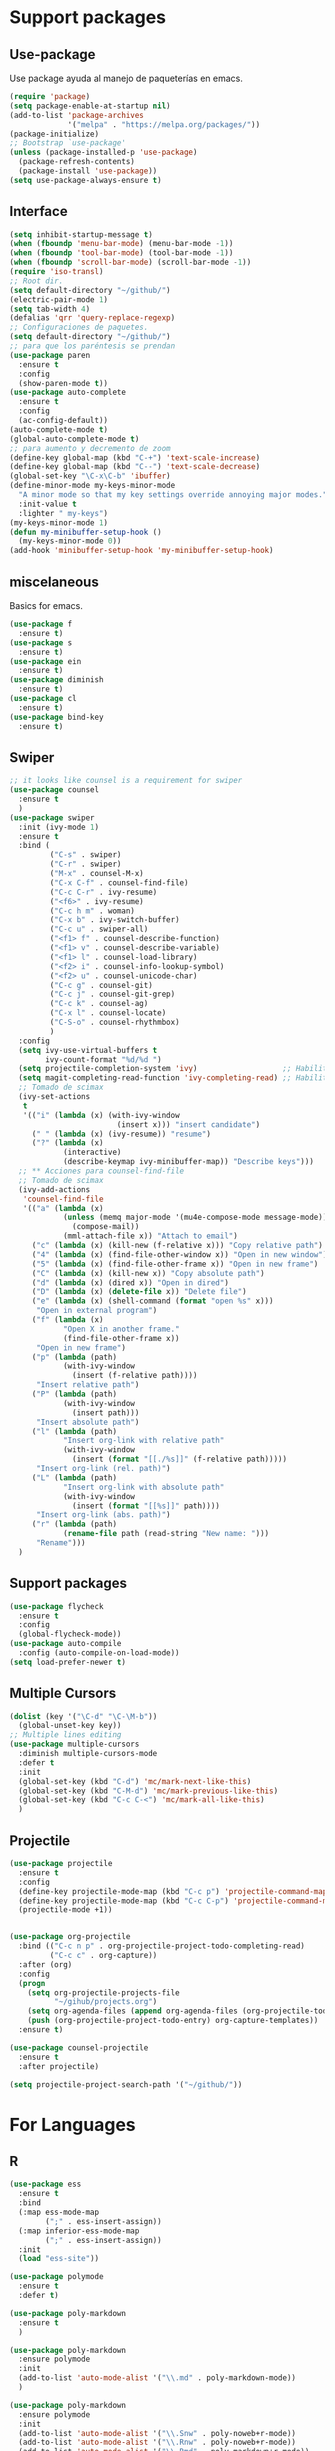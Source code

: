 
* Support packages
** Use-package
   Use package ayuda al manejo de paqueterías en emacs. 
#+BEGIN_SRC emacs-lisp
(require 'package)
(setq package-enable-at-startup nil)
(add-to-list 'package-archives
             '("melpa" . "https://melpa.org/packages/"))
(package-initialize)
;; Bootstrap `use-package'
(unless (package-installed-p 'use-package)
  (package-refresh-contents)
  (package-install 'use-package))
(setq use-package-always-ensure t)
#+END_SRC
** Interface
#+BEGIN_SRC emacs-lisp
(setq inhibit-startup-message t)
(when (fboundp 'menu-bar-mode) (menu-bar-mode -1))
(when (fboundp 'tool-bar-mode) (tool-bar-mode -1))
(when (fboundp 'scroll-bar-mode) (scroll-bar-mode -1))
(require 'iso-transl)
;; Root dir.
(setq default-directory "~/github/")
(electric-pair-mode 1)
(setq tab-width 4)
(defalias 'qrr 'query-replace-regexp)
;; Configuraciones de paquetes.
(setq default-directory "~/github/")
;; para que los paréntesis se prendan
(use-package paren
  :ensure t
  :config
  (show-paren-mode t))
(use-package auto-complete
  :ensure t
  :config
  (ac-config-default))
(auto-complete-mode t)
(global-auto-complete-mode t)
;; para aumento y decremento de zoom
(define-key global-map (kbd "C-+") 'text-scale-increase)
(define-key global-map (kbd "C--") 'text-scale-decrease)
(global-set-key "\C-x\C-b" 'ibuffer)
(define-minor-mode my-keys-minor-mode
  "A minor mode so that my key settings override annoying major modes."
  :init-value t
  :lighter " my-keys")
(my-keys-minor-mode 1)
(defun my-minibuffer-setup-hook ()
  (my-keys-minor-mode 0))
(add-hook 'minibuffer-setup-hook 'my-minibuffer-setup-hook)

#+END_SRC 
** miscelaneous
Basics for emacs. 
#+BEGIN_SRC emacs-lisp
(use-package f
  :ensure t)
(use-package s
  :ensure t)
(use-package ein
  :ensure t)
(use-package diminish
  :ensure t)
(use-package cl
  :ensure t)
(use-package bind-key
  :ensure t)
#+END_SRC
** Swiper
#+BEGIN_SRC emacs-lisp
;; it looks like counsel is a requirement for swiper
(use-package counsel
  :ensure t
  )
(use-package swiper
  :init (ivy-mode 1)
  :ensure t
  :bind (
         ("C-s" . swiper)
         ("C-r" . swiper)
         ("M-x" . counsel-M-x)
         ("C-x C-f" . counsel-find-file)
         ("C-c C-r" . ivy-resume)
         ("<f6>" . ivy-resume)
         ("C-c h m" . woman)
         ("C-x b" . ivy-switch-buffer)
         ("C-c u" . swiper-all)
         ("<f1> f" . counsel-describe-function)
         ("<f1> v" . counsel-describe-variable)
         ("<f1> l" . counsel-load-library)
         ("<f2> i" . counsel-info-lookup-symbol)
         ("<f2> u" . counsel-unicode-char)
         ("C-c g" . counsel-git)
         ("C-c j" . counsel-git-grep)
         ("C-c k" . counsel-ag)
         ("C-x l" . counsel-locate)
         ("C-S-o" . counsel-rhythmbox)
         )
  :config
  (setq ivy-use-virtual-buffers t
        ivy-count-format "%d/%d ")
  (setq projectile-completion-system 'ivy)                   ;; Habilitamos ivy en projectile
  (setq magit-completing-read-function 'ivy-completing-read) ;; Habilitamos ivy en magit
  ;; Tomado de scimax
  (ivy-set-actions
   t
   '(("i" (lambda (x) (with-ivy-window
                        (insert x))) "insert candidate")
     (" " (lambda (x) (ivy-resume)) "resume")
     ("?" (lambda (x)
            (interactive)
            (describe-keymap ivy-minibuffer-map)) "Describe keys")))
  ;; ** Acciones para counsel-find-file
  ;; Tomado de scimax
  (ivy-add-actions
   'counsel-find-file
   '(("a" (lambda (x)
            (unless (memq major-mode '(mu4e-compose-mode message-mode))
              (compose-mail))
            (mml-attach-file x)) "Attach to email")
     ("c" (lambda (x) (kill-new (f-relative x))) "Copy relative path")
     ("4" (lambda (x) (find-file-other-window x)) "Open in new window")
     ("5" (lambda (x) (find-file-other-frame x)) "Open in new frame")
     ("C" (lambda (x) (kill-new x)) "Copy absolute path")
     ("d" (lambda (x) (dired x)) "Open in dired")
     ("D" (lambda (x) (delete-file x)) "Delete file")
     ("e" (lambda (x) (shell-command (format "open %s" x)))
      "Open in external program")
     ("f" (lambda (x)
            "Open X in another frame."
            (find-file-other-frame x))
      "Open in new frame")
     ("p" (lambda (path)
            (with-ivy-window
              (insert (f-relative path))))
      "Insert relative path")
     ("P" (lambda (path)
            (with-ivy-window
              (insert path)))
      "Insert absolute path")
     ("l" (lambda (path)
            "Insert org-link with relative path"
            (with-ivy-window
              (insert (format "[[./%s]]" (f-relative path)))))
      "Insert org-link (rel. path)")
     ("L" (lambda (path)
            "Insert org-link with absolute path"
            (with-ivy-window
              (insert (format "[[%s]]" path))))
      "Insert org-link (abs. path)")
     ("r" (lambda (path)
            (rename-file path (read-string "New name: ")))
      "Rename")))
  )

#+END_SRC
** Support packages 
#+BEGIN_SRC emacs-lisp
(use-package flycheck
  :ensure t
  :config
  (global-flycheck-mode))
(use-package auto-compile
  :config (auto-compile-on-load-mode))
(setq load-prefer-newer t)
#+END_SRC

** Multiple Cursors
#+BEGIN_SRC emacs-lisp
(dolist (key '("\C-d" "\C-\M-b"))
  (global-unset-key key))
;; Multiple lines editing 
(use-package multiple-cursors
  :diminish multiple-cursors-mode
  :defer t
  :init
  (global-set-key (kbd "C-d") 'mc/mark-next-like-this)
  (global-set-key (kbd "C-M-d") 'mc/mark-previous-like-this)
  (global-set-key (kbd "C-c C-<") 'mc/mark-all-like-this)
  )
#+END_SRC 

** Projectile
#+BEGIN_SRC emacs-lisp
(use-package projectile
  :ensure t
  :config
  (define-key projectile-mode-map (kbd "C-c p") 'projectile-command-map)
  (define-key projectile-mode-map (kbd "C-c C-p") 'projectile-command-map)
  (projectile-mode +1))


(use-package org-projectile
  :bind (("C-c n p" . org-projectile-project-todo-completing-read)
         ("C-c c" . org-capture))
  :after (org)
  :config
  (progn
    (setq org-projectile-projects-file
          "~/gihub/projects.org")
    (setq org-agenda-files (append org-agenda-files (org-projectile-todo-files)))
    (push (org-projectile-project-todo-entry) org-capture-templates))
  :ensure t)

(use-package counsel-projectile
  :ensure t
  :after projectile)

(setq projectile-project-search-path '("~/github/"))

#+END_SRC
* For Languages
** R 
#+BEGIN_SRC emacs-lisp
(use-package ess
  :ensure t
  :bind
  (:map ess-mode-map
        (";" . ess-insert-assign))
  (:map inferior-ess-mode-map
        (";" . ess-insert-assign))
  :init
  (load "ess-site"))

(use-package polymode
  :ensure t
  :defer t)

(use-package poly-markdown
  :ensure t
  )

(use-package poly-markdown
  :ensure polymode
  :init
  (add-to-list 'auto-mode-alist '("\\.md" . poly-markdown-mode))
  )

(use-package poly-markdown
  :ensure polymode
  :init
  (add-to-list 'auto-mode-alist '("\\.Snw" . poly-noweb+r-mode))
  (add-to-list 'auto-mode-alist '("\\.Rnw" . poly-noweb+r-mode))
  (add-to-list 'auto-mode-alist '("\\.Rmd" . poly-markdown+r-mode))
  )

(defun then_R_operator ()
  "R - %>% operator or 'then' pipe operator"
  (interactive)
  (just-one-space 1)
  (insert "%>%")
  (reindent-then-newline-and-indent))
(define-key ess-mode-map (kbd "C-%") 'then_R_operator)
(define-key inferior-ess-mode-map (kbd "C-%") 'then_R_operator)
#+END_SRC
** Python 
#+BEGIN_SRC emacs-lisp
  (use-package elpy
  :ensure t
  :init (setenv "WORKON_HOME" "~/src/miniconda3/envs")
  :defer t
  :config
  (elpy-enable)
  (pyvenv-activate "~/src/miniconda3")
  (setq
  python-shell-interpreter "python3"
  python-shell-interpreter-args "-i"
  elpy-rpc-python-command "python3"
  elpy-shell-starting-directory 'current-directory
  )
  (delete `elpy-module-django elpy-modules)
  (delete `elpy-module-highlight-indentation elpy-modules))

  (use-package py-autopep8
  :ensure t
  :init
  (setq py-autopep8-options '("--max-line-length=150"))
  :config
  (add-hook 'elpy-mode-hook 'py-autopep8-enable-on-save))
#+END_SRC

#+RESULTS:

** Docker
#+BEGIN_SRC emacs-lisp
(use-package docker :ensure t)
(use-package docker-tramp :ensure t)
(use-package dockerfile-mode :ensure t)
#+END_SRC
** SQL
#+BEGIN_SRC emacs-lisp
(use-package sql-indent
  :ensure t)
(eval-after-load "sql"
  '(load-library "sql-indent"))
#+END_SRC
** Bash
#+BEGIN_SRC emacs-lisp
(load "~/.emacs.d/essh.el")
(require 'essh)                                                    

(defun essh-sh-hook ()                                             
  (define-key sh-mode-map "\C-c\C-r" 'pipe-region-to-shell)        
  (define-key sh-mode-map "\C-c\C-b" 'pipe-buffer-to-shell)        
  (define-key sh-mode-map "\C-c\C-j" 'pipe-line-to-shell)          
  (define-key sh-mode-map "\C-c\C-n" 'pipe-line-to-shell-and-step) 
  (define-key sh-mode-map "\C-c\C-f" 'pipe-function-to-shell)      
  (define-key sh-mode-map "\C-c\C-d" 'shell-cd-current-directory)) 
(add-hook 'sh-mode-hook 'essh-sh-hook)                             

(global-set-key [f1] 'shell)

(setq explicit-shell-file-name "/bin/bash")
(setq shell-file-name "bash")
(setq explicit-bash-args '("--noediting" "--login" "-i"))
(setenv "SHELL" shell-file-name)

(add-hook 'comint-output-filter-functions 'comint-strip-ctrl-m)
#+END_SRC 
* Writing 
** Latex
#+BEGIN_SRC emacs-lisp
(use-package auctex
  :defer t
  :ensure t)
#+END_SRC
** Markdown
#+BEGIN_SRC emacs-lisp 
(use-package markdown-mode
  :ensure t
  :commands (markdown-mode gfm-mode)
  :mode (("README\\.md\\'" . gfm-mode)
         ("\\.md\\'" . markdown-mode)
         ("\\.markdown\\'" . markdown-mode))
  :init (setq markdown-command "multimarkdown"))
#+END_SRC
** Org
#+BEGIN_SRC emacs-lisp 
(use-package org
  :mode ("\\.org\\'" . org-mode)
  :config
  (progn
    ;; Org-babel
    ;; No preguntar para confirmar la evaluación
    (setq org-confirm-babel-evaluate nil)
    (org-babel-do-load-languages
     'org-babel-load-languages
     '(
       (emacs-lisp . t)
       (R . t)
       (python . t)
       (sql . t)
       (shell . t)
	))
    ) ;; Fin de progn
  )

(use-package ox-reveal
  :ensure t
  :config (progn
	(require 'ox-reveal)
	(setq org-reveal-root "http://cdn.jsdelivr.net/reveal.js/2.5.0/"))
  )

(use-package htmlize
  :ensure t
  :no-require t)
#+END_SRC
* Version Control
** Magit
#+BEGIN_SRC emacs-lisp
(use-package magit
  :ensure t
  :bind
  ( "\C-xg" . magit-status)
  )
(use-package magit-gitflow
  :ensure t
  :after magit
  :disabled
  :init
  (progn
    (add-hook 'magit-mode-hook 'turn-on-magit-gitflow)  ;; Keybing: C-f en la ventana de magit
    ))
(use-package git-gutter+
  :diminish
  :defer t
  :config
  (global-git-gutter+-mode)
  )
#+END_SRC
* For file types
** Csv's
#+BEGIN_SRC emacs-lisp
(use-package csv-mode
  :ensure t
  :mode "\\.[PpTtCc][Ss][Vv]\\'"
  :config
  (progn
    (setq csv-separators '("," ";" "|" " " "\t"))
    )
  )
#+END_SRC
** JSON
#+BEGIN_SRC emacs-lisp
(use-package json-mode
  :ensure t)
#+END_SRC
* Mac OS
** Keybindings
#+BEGIN_SRC emacs-lisp
(cond
 ((string-equal system-type "darwin") ; Mac OS X
  (progn
    (setenv "PATH" (concat (getenv "PATH") ":/Library/TeX/texbin:/usr/local/bin/:$HOME/.pyenv/shims"))
  (global-set-key (kbd "M-3") '(lambda () (interactive) (insert "#")))
  (global-set-key (kbd "M-ñ") '(lambda () (interactive) (insert "~")))
  (global-set-key (kbd "M-º") '(lambda () (interactive) (insert "\\")))
  (global-set-key (kbd "M-2") '(lambda () (interactive) (insert "@")))
  (global-set-key (kbd "M-1") '(lambda () (interactive) (insert "|")))
  (global-set-key (kbd "M-ç") '(lambda () (interactive) (insert "}")))
  (global-set-key (kbd "M-+") '(lambda () (interactive) (insert "]")))
  (set-terminal-coding-system 'utf-8)
  (set-keyboard-coding-system 'utf-8)
  (prefer-coding-system 'utf-8)
  (message "Mac OS X")
  ))
 )
;; window jump
(cond
 ((string-equal system-type "darwin") ; Mac OS X
  (progn
    (defvar my-keys-minor-mode-map
      (let ((map (make-sparse-keymap)))
	(define-key map (kbd "<C-s-up>") 'window-jump-up) 
	(define-key map (kbd "<C-s-right>") 'window-jump-right)
	(define-key map (kbd "<C-s-down>") 'window-jump-down)
	(define-key map (kbd "<C-s-left>") 'window-jump-left)
	map)
      "my-keys-minor-mode keymap.")
    )))

#+END_SRC
* Themes
** Theme.
#+BEGIN_SRC emacs-lisp
(use-package material-theme
  :ensure t
  :init
  (load-theme 'material t)
  )
(if (package-installed-p 'all-the-icons)
  (setq font-install nil)
  (setq font-install t)
  )

(use-package all-the-icons
  :ensure t
  :init
  
  :config
  (use-package all-the-icons-dired
    :ensure t
    :config
    (add-hook 'dired-mode-hook 'all-the-icons-dired-mode)
    )
  )

(if font-install
    (all-the-icons-install-fonts t)
  nil
  )
(setq default-frame-alist '((font . "Source Code Pro-11")))
(defun my/dashboard-banner ()
  """Set a dashboard banner including information on package initialization
   time and garbage collections."""
  (setq dashboard-banner-logo-title
        (format "Emacs ready in %.2f seconds with %d garbage collections."
                (float-time (time-subtract after-init-time before-init-time)) gcs-done)))

(use-package dashboard
  :init
  (add-hook 'after-init-hook 'dashboard-refresh-buffer)
  (add-hook 'dashboard-mode-hook 'my/dashboard-banner)
  :config
  (setq dashboard-startup-banner 'logo)
  (dashboard-setup-startup-hook))
#+END_SRC
** Window Jump
#+BEGIN_SRC emacs-lisp
(use-package window-jump
  :ensure t)
(defvar my-keys-minor-mode-map
  (let ((map (make-sparse-keymap)))
    (define-key map (kbd "<M-up>") 'window-jump-up) 
    (define-key map (kbd "<M-right>") 'window-jump-right)
    (define-key map (kbd "<M-down>") 'window-jump-down)
    (define-key map (kbd "<M-left>") 'window-jump-left)
    map)
  "my-keys-minor-mode keymap.")
(define-minor-mode my-keys-minor-mode
  "A minor mode so that my key settings override annoying major modes."
  :init-value t
  :lighter " my-keys")
(my-keys-minor-mode 1)
(defun my-minibuffer-setup-hook ()
  (my-keys-minor-mode 0))
(add-hook 'minibuffer-setup-hook 'my-minibuffer-setup-hook)

#+END_SRC

#+RESULTS:
| my-minibuffer-setup-hook | rfn-eshadow-setup-minibuffer | minibuffer-history-isearch-setup | minibuffer-history-initialize |


